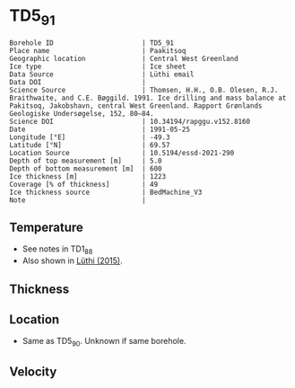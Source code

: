 * TD5_91
:PROPERTIES:
:header-args:jupyter-python+: :session ds :kernel ds
:clearpage: t
:END:

#+NAME: ingest_meta
#+BEGIN_SRC bash :results verbatim :exports results
cat meta.bsv | sed 's/|/@| /' | column -s"@" -t
#+END_SRC

#+RESULTS: ingest_meta
#+begin_example
Borehole ID                      | TD5_91
Place name                       | Paakitsoq
Geographic location              | Central West Greenland
Ice type                         | Ice sheet
Data Source                      | Lüthi email
Data DOI                         | 
Science Source                   | Thomsen, H.H., O.B. Olesen, R.J. Braithwaite, and C.E. Bøggild. 1991. Ice drilling and mass balance at Pakitsoq, Jakobshavn, central West Greenland. Rapport Grønlands Geologiske Undersøgelse, 152, 80–84. 
Science DOI                      | 10.34194/rapggu.v152.8160
Date                             | 1991-05-25
Longitude [°E]                   | -49.3
Latitude [°N]                    | 69.57
Location Source                  | 10.5194/essd-2021-290
Depth of top measurement [m]     | 5.0
Depth of bottom measurement [m]  | 600
Ice thickness [m]                | 1223
Coverage [% of thickness]        | 49
Ice thickness source             | BedMachine_V3
Note                             | 
#+end_example

** Temperature

+ See notes in TD1_88
+ Also shown in [[citet:luthi_2015][Lüthi (2015)]].

** Thickness

** Location

+ Same as TD5_90. Unknown if same borehole.

** Velocity

** Data                                                 :noexport:

#+NAME: ingest_data
#+BEGIN_SRC bash :exports results
cat data.csv
#+END_SRC

#+RESULTS: ingest_data
|   d |     t |
|   5 |  -9.4 |
|  10 |  -8.7 |
|  15 |  -8.6 |
|  35 |  -8.4 |
| 135 | -10.1 |
| 235 |   -12 |
| 350 | -16.7 |
| 450 | -18.6 |
| 550 | -19.6 |
| 590 | -20.4 |
| 595 | -20.3 |
| 600 | -19.9 |

